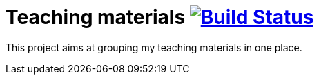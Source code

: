 = Teaching materials image:https://travis-ci.org/jmbruel/teaching.svg?branch=master["Build Status", link="https://travis-ci.org/jmbruel/teaching"]

This project aims at grouping my teaching materials in one place.
